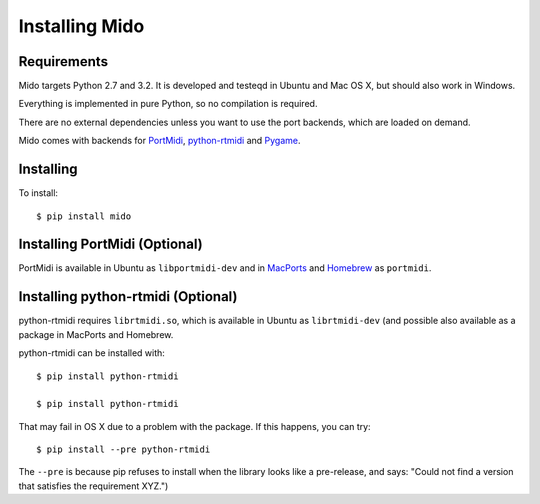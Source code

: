 Installing Mido
================

Requirements
-------------

Mido targets Python 2.7 and 3.2. It is developed and testeqd in Ubuntu
and Mac OS X, but should also work in Windows.

Everything is implemented in pure Python, so no compilation is
required.

There are no external dependencies unless you want to use the port
backends, which are loaded on demand.

Mido comes with backends for `PortMidi
<http://portmedia.sourceforge.net/portmidi/>`_, `python-rtmidi
<http://github.com/superquadratic/rtmidi-python>`_ and `Pygame
<http://www.pygame.org/docs/ref/midi.html>`_.


Installing
-----------

To install::

    $ pip install mido


Installing PortMidi (Optional)
-------------------------------

PortMidi is available in Ubuntu as ``libportmidi-dev`` and in
`MacPorts <http://www.macports.org/>`_ and `Homebrew
<http://mxcl.github.io/homebrew/>`_ as ``portmidi``.


Installing python-rtmidi (Optional)
------------------------------------

python-rtmidi requires ``librtmidi.so``, which is available in Ubuntu
as ``librtmidi-dev`` (and possible also available as a package in
MacPorts and Homebrew.

python-rtmidi can be installed with::

    $ pip install python-rtmidi

    $ pip install python-rtmidi

That may fail in OS X due to a problem with the package. If this
happens, you can try::

   $ pip install --pre python-rtmidi

The ``--pre`` is because pip refuses to install when the library looks
like a pre-release, and says: "Could not find a version that satisfies
the requirement XYZ.")

